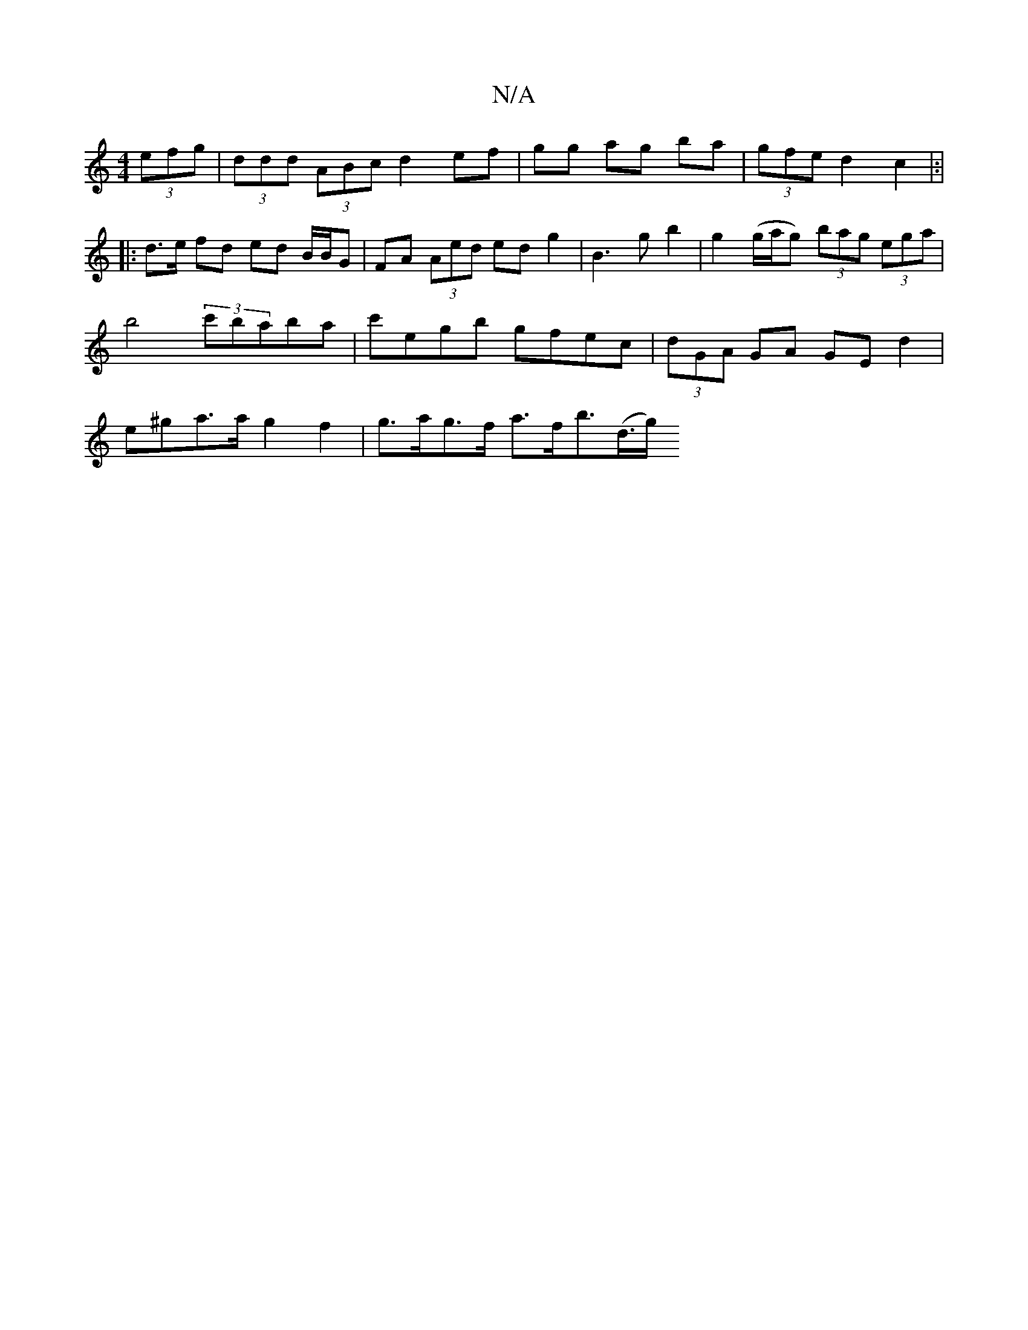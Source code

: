 X:1
T:N/A
M:4/4
R:N/A
K:Cmajor
 (3efg | (3ddd (3ABc d2 ef | gg ag ba | (3gfe d2 c2|:|
|: d>e fd ed B/B/G | FA (3Aed ed g2 | B3 g b2 | g2 (g/a/g) (3bag (3ega | b4 (3c'baba | c'egb gfec | (3dGA GA GE d2 | e^ga>ag2f2|g>ag>f a>fb>(d>g)